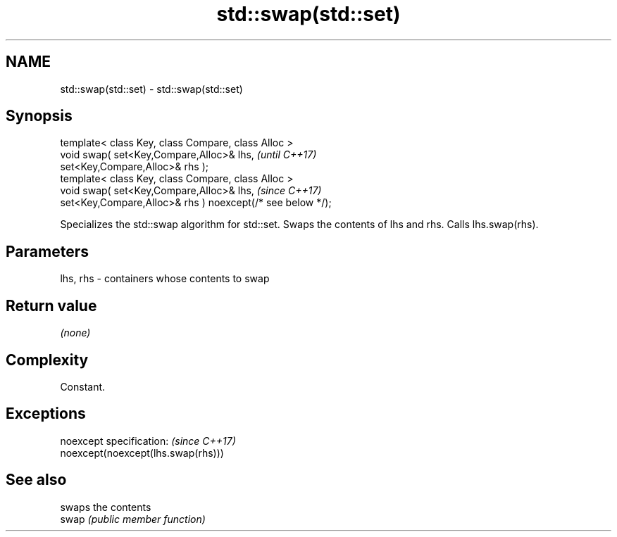 .TH std::swap(std::set) 3 "2020.03.24" "http://cppreference.com" "C++ Standard Libary"
.SH NAME
std::swap(std::set) \- std::swap(std::set)

.SH Synopsis

  template< class Key, class Compare, class Alloc >
  void swap( set<Key,Compare,Alloc>& lhs,                   \fI(until C++17)\fP
  set<Key,Compare,Alloc>& rhs );
  template< class Key, class Compare, class Alloc >
  void swap( set<Key,Compare,Alloc>& lhs,                   \fI(since C++17)\fP
  set<Key,Compare,Alloc>& rhs ) noexcept(/* see below */);

  Specializes the std::swap algorithm for std::set. Swaps the contents of lhs and rhs. Calls lhs.swap(rhs).


.SH Parameters


  lhs, rhs - containers whose contents to swap


.SH Return value

  \fI(none)\fP

.SH Complexity

  Constant.

.SH Exceptions


  noexcept specification:           \fI(since C++17)\fP
  noexcept(noexcept(lhs.swap(rhs)))


.SH See also


       swaps the contents
  swap \fI(public member function)\fP




